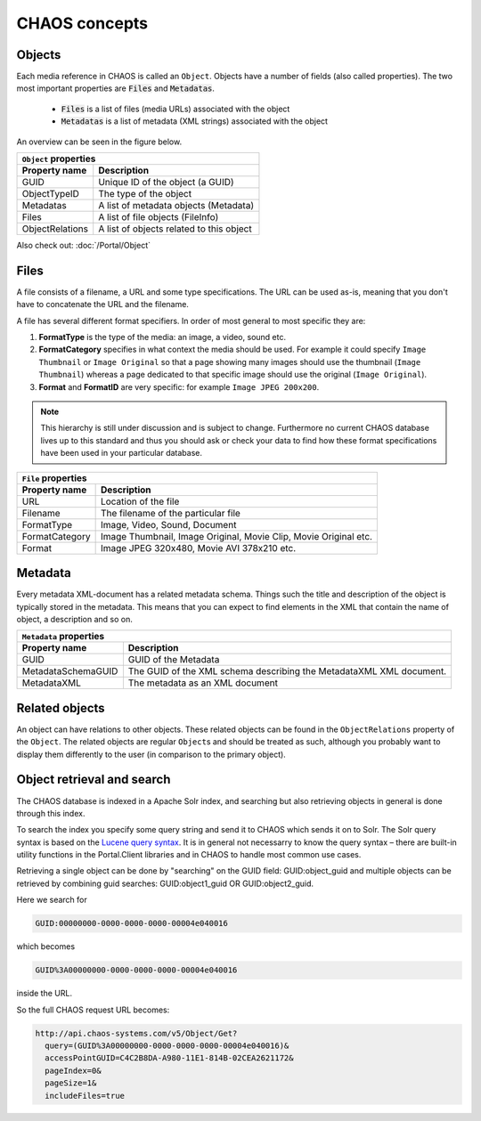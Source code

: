 ==============
CHAOS concepts
==============

Objects
-------
Each media reference in CHAOS is called an ``Object``. Objects have a number of
fields (also called properties). The two most important properties are :code:`Files` and
:code:`Metadatas`.

 *  :code:`Files` is a list of files (media URLs) associated with the object
 *  :code:`Metadatas` is a list of metadata (XML strings) associated with the object

An overview can be seen in the figure below. 

.. image:: /static/chaos_objects.png
   :height: 300
   :alt: Diagram of CHAOS objects

===============  ========================================
          ``Object`` properties
---------------------------------------------------------
Property name    Description
===============  ========================================
GUID             Unique ID of the object (a GUID)
ObjectTypeID     The type of the object
Metadatas        A list of metadata objects (Metadata)
Files            A list of file objects (FileInfo)
ObjectRelations  A list of objects related to this object
===============  ========================================


Also check out:
:doc:`/Portal/Object`


Files
-----
A file consists of a filename, a URL and some type specifications. The URL can
be used as-is, meaning that you don't have to concatenate the URL and the
filename.

A file has several different format specifiers. In order of most general to most
specific they are: 


1. **FormatType** is the type of the media: an image, a video, sound etc.
2. **FormatCategory** specifies in what context the media should be used. For
   example it could specify ``Image Thumbnail`` or ``Image Original`` so that a page
   showing many images should use the thumbnail (``Image Thumbnail``) whereas a page
   dedicated to that specific image should use the original (``Image Original``).
3. **Format** and **FormatID** are very specific: for example ``Image JPEG 200x200``.

.. note::

   This hierarchy is still under discussion and is subject to change. Furthermore
   no current CHAOS database lives up to this standard and thus you should ask or
   check your data to find how these format specifications have been used in your
   particular database. 

===============  ========================================
          ``File`` properties
---------------------------------------------------------
Property name    Description
===============  ========================================
URL              Location of the file
Filename         The filename of the particular file
FormatType       Image, Video, Sound, Document
FormatCategory   Image Thumbnail, Image Original, Movie Clip, Movie Original etc.
Format           Image JPEG 320x480, Movie AVI 378x210 etc.
===============  ========================================

Metadata
--------
Every metadata XML-document has a related metadata schema. Things such the
title and description of the object is typically stored in the metadata. This
means that you can expect to find elements in the XML that contain the name of
object, a description and so on. 

==================  =====================================
          ``Metadata`` properties
---------------------------------------------------------
Property name       Description
==================  =====================================
GUID                GUID of the Metadata
MetadataSchemaGUID  The GUID of the XML schema describing
                    the MetadataXML XML document.
MetadataXML         The metadata as an XML document
==================  =====================================

Related objects
---------------
An object can have relations to other objects. These related objects can be
found in the ``ObjectRelations`` property of the ``Object``.  The related
objects are regular ``Object``\s and should be treated as such, although you
probably want to display them differently to the user (in comparison to the
primary object).

Object retrieval and search
---------------------------
The CHAOS database is indexed in a Apache Solr index, and searching but also
retrieving objects in general is done through this index.

To search the index you specify some query string and send it to CHAOS which
sends it on to Solr. The Solr query syntax is based on the `Lucene query syntax`_.
It is in general not necessarry to know the query syntax – there are built-in
utility functions in the Portal.Client libraries and in CHAOS to handle most
common use cases.

Retrieving a single object can be done by "searching" on the GUID field:
GUID:object_guid and multiple objects can be retrieved by combining guid
searches: GUID:object1_guid OR GUID:object2_guid.


Here we search for

.. code-block:: none

   GUID:00000000-0000-0000-0000-00004e040016

which becomes

.. code-block:: none

   GUID%3A00000000-0000-0000-0000-00004e040016

inside the URL.

So the full CHAOS request URL becomes: 

.. code-block:: none

      http://api.chaos-systems.com/v5/Object/Get?
        query=(GUID%3A00000000-0000-0000-0000-00004e040016)&
        accessPointGUID=C4C2B8DA-A980-11E1-814B-02CEA2621172&
        pageIndex=0&
        pageSize=1&
        includeFiles=true

.. _Lucene query syntax: http://lucene.apache.org/core/3_6_0/queryparsersyntax.html
